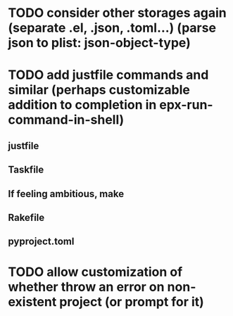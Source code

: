 * TODO consider other storages again (separate .el, .json, .toml...) (parse json to plist: json-object-type) 
* TODO add justfile commands and similar (perhaps customizable addition to completion in epx-run-command-in-shell)
** justfile
** Taskfile
** If feeling ambitious, make
** Rakefile
** pyproject.toml
* TODO allow customization of whether throw an error on non-existent project (or prompt for it)
